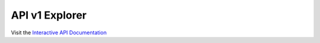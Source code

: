 API v1 Explorer
===============

.. only:: html

   .. swagger-plugin:: _static/openapi_v1.yaml
      :full-page:

Visit the `Interactive API Documentation <https://aignostics.readthedocs.io/en/latest/api_v2.html>`_
